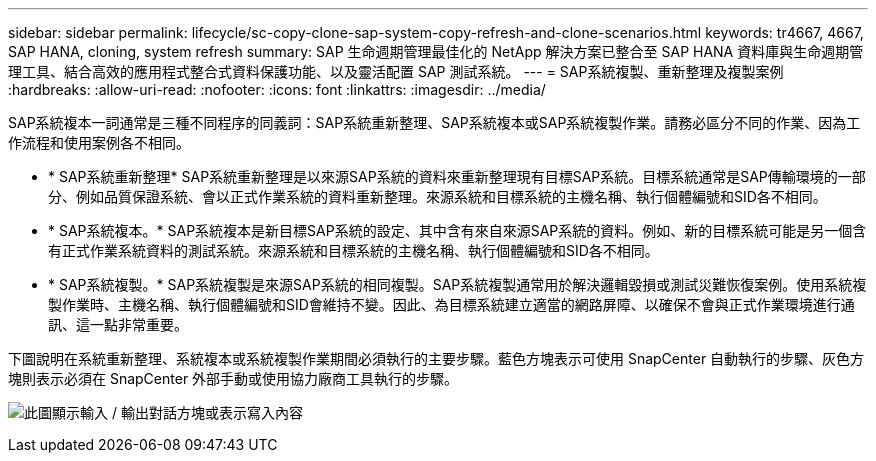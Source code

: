 ---
sidebar: sidebar 
permalink: lifecycle/sc-copy-clone-sap-system-copy-refresh-and-clone-scenarios.html 
keywords: tr4667, 4667, SAP HANA, cloning, system refresh 
summary: SAP 生命週期管理最佳化的 NetApp 解決方案已整合至 SAP HANA 資料庫與生命週期管理工具、結合高效的應用程式整合式資料保護功能、以及靈活配置 SAP 測試系統。 
---
= SAP系統複製、重新整理及複製案例
:hardbreaks:
:allow-uri-read: 
:nofooter: 
:icons: font
:linkattrs: 
:imagesdir: ../media/


[role="lead"]
SAP系統複本一詞通常是三種不同程序的同義詞：SAP系統重新整理、SAP系統複本或SAP系統複製作業。請務必區分不同的作業、因為工作流程和使用案例各不相同。

* * SAP系統重新整理* SAP系統重新整理是以來源SAP系統的資料來重新整理現有目標SAP系統。目標系統通常是SAP傳輸環境的一部分、例如品質保證系統、會以正式作業系統的資料重新整理。來源系統和目標系統的主機名稱、執行個體編號和SID各不相同。
* * SAP系統複本。* SAP系統複本是新目標SAP系統的設定、其中含有來自來源SAP系統的資料。例如、新的目標系統可能是另一個含有正式作業系統資料的測試系統。來源系統和目標系統的主機名稱、執行個體編號和SID各不相同。
* * SAP系統複製。* SAP系統複製是來源SAP系統的相同複製。SAP系統複製通常用於解決邏輯毀損或測試災難恢復案例。使用系統複製作業時、主機名稱、執行個體編號和SID會維持不變。因此、為目標系統建立適當的網路屏障、以確保不會與正式作業環境進行通訊、這一點非常重要。


下圖說明在系統重新整理、系統複本或系統複製作業期間必須執行的主要步驟。藍色方塊表示可使用 SnapCenter 自動執行的步驟、灰色方塊則表示必須在 SnapCenter 外部手動或使用協力廠商工具執行的步驟。

image:sc-copy-clone-image2.png["此圖顯示輸入 / 輸出對話方塊或表示寫入內容"]
